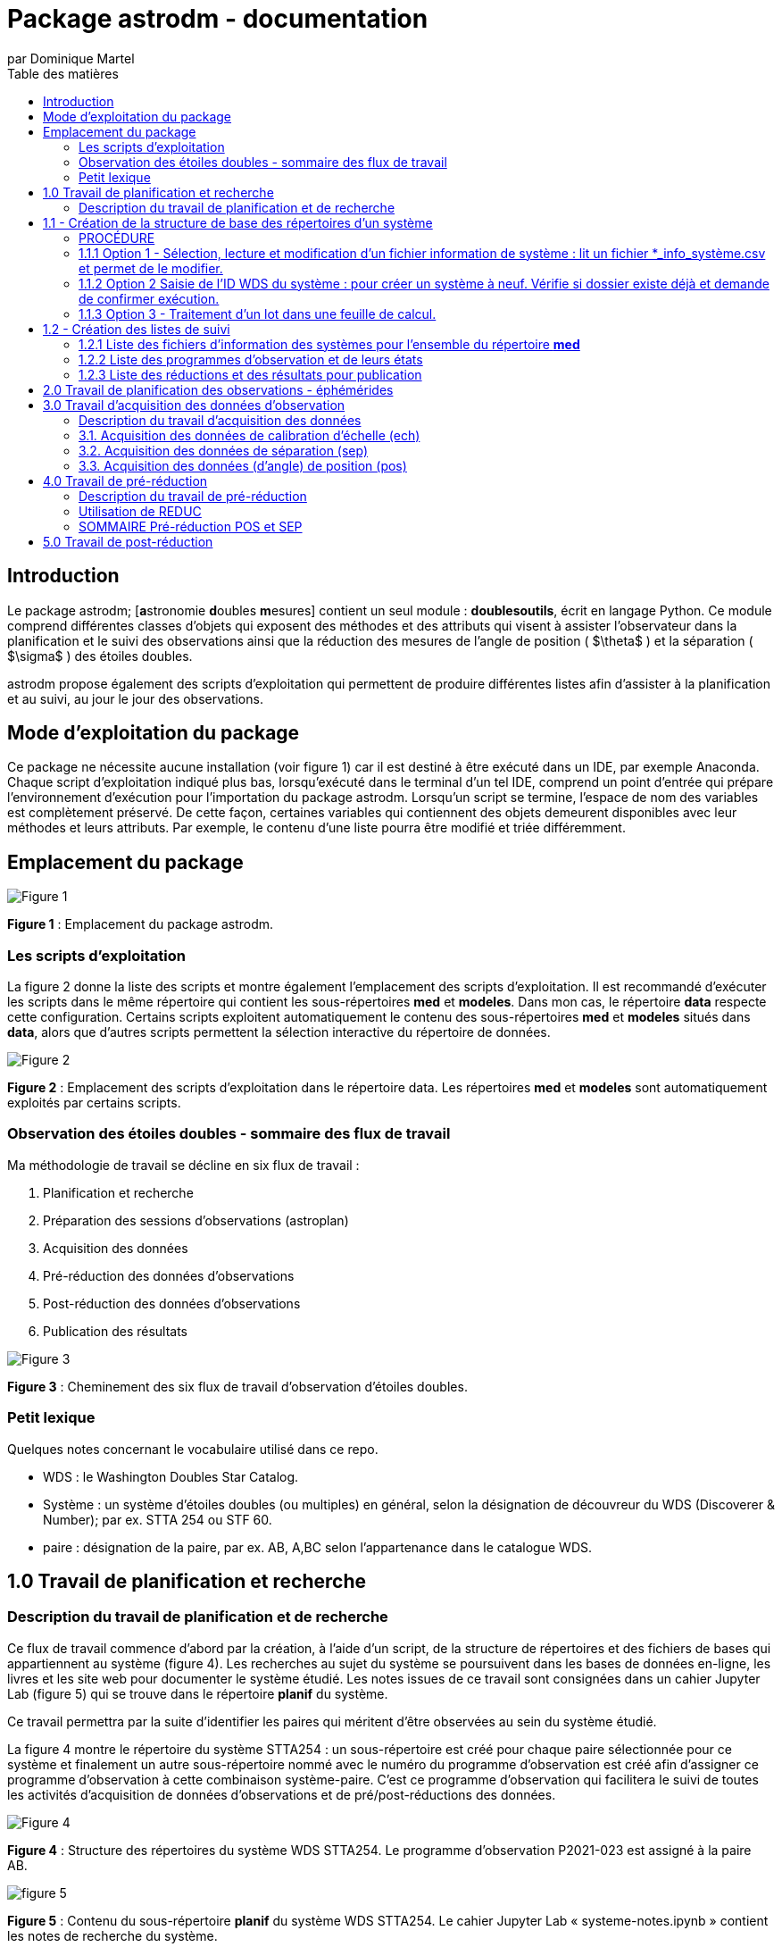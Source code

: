 = Package astrodm - documentation
:author: par Dominique Martel
:description: Documentation pour l'exploitation du package (Python) astrodm.
:toc: auto
:toc-title: Table des matières
:keywords: astronomie, étoiles doubles, astropy, astroquery, observation

== Introduction
Le package astrodm; [**a**stronomie **d**oubles **m**esures] contient un seul module : **doublesoutils**, écrit en langage Python. Ce module comprend différentes classes d'objets qui exposent des méthodes et des attributs qui visent à assister l'observateur dans la planification et le suivi des observations ainsi que la réduction des mesures de l'angle de position ( $\theta$ ) et la séparation ( $\sigma$ ) des étoiles doubles.

astrodm propose également des scripts d'exploitation qui permettent de produire différentes listes afin d'assister à la planification et au suivi, au jour le jour des observations.

== Mode d'exploitation du package
Ce package ne nécessite aucune installation (voir figure 1) car il est destiné à être exécuté dans un IDE, par exemple Anaconda. Chaque script d'exploitation indiqué plus bas, lorsqu'exécuté dans le terminal d'un tel IDE, comprend un point d'entrée qui prépare l'environnement d'exécution pour l'importation du package astrodm. Lorsqu'un script se termine, l'espace de nom des variables est complètement préservé. De cette façon, certaines variables qui contiennent des objets demeurent disponibles avec leur méthodes et leurs attributs. Par exemple, le contenu d'une liste pourra être modifié et triée différemment.

== Emplacement du package

image::./astrodm-doc/images/emplacement-package.jpg[Figure 1]
*Figure 1* : Emplacement du package astrodm.


=== Les scripts d'exploitation

La figure 2 donne la liste des scripts et montre également l'emplacement des scripts d'exploitation. Il est recommandé d'exécuter les scripts dans le même répertoire qui contient les sous-répertoires **med** et **modeles**.  Dans mon cas, le répertoire **data** respecte cette configuration. Certains scripts exploitent automatiquement le contenu des sous-répertoires **med** et **modeles** situés dans **data**, alors que d'autres scripts permettent la sélection interactive du répertoire de données.

image::./astrodm-doc/images/scripts-exploitation.jpg[Figure 2]
*Figure 2* : Emplacement des scripts d'exploitation dans le répertoire data. Les répertoires **med** et **modeles** sont automatiquement exploités par certains scripts.

=== Observation des étoiles doubles - sommaire des flux de travail

Ma méthodologie de travail se décline en six flux de travail :

 1. Planification et recherche
 2. Préparation des sessions d'observations (astroplan)
 3. Acquisition des données
 4. Pré-réduction des données d'observations
 5. Post-réduction des données d'observations
 6. Publication des résultats

image::./astrodm-doc/images/astrodm-flux.jpg[Figure 3]
*Figure 3* : Cheminement des six flux de travail d'observation d'étoiles doubles.

=== Petit lexique

Quelques notes concernant le vocabulaire utilisé dans ce repo.

* WDS : le Washington Doubles Star Catalog.
* Système : un système d'étoiles doubles (ou multiples) en général, selon la désignation de découvreur du WDS (Discoverer & Number); par ex. STTA 254 ou STF 60.
* paire : désignation de la paire, par ex. AB, A,BC selon l'appartenance dans le catalogue WDS.

== 1.0 Travail de planification et recherche

=== Description du travail de planification et de recherche

Ce flux de travail commence d'abord par la création, à l'aide d'un script, de la structure de répertoires et des fichiers de bases qui appartiennent au système (figure 4).  Les recherches au sujet du système se poursuivent dans les bases de données en-ligne, les livres et les site web pour documenter le système étudié. Les notes issues de ce travail sont consignées dans un cahier Jupyter Lab (figure 5) qui se trouve dans le répertoire **planif** du système.

Ce travail permettra par la suite d'identifier les paires qui méritent d'être observées au sein du système étudié.

La figure 4 montre le répertoire du système STTA254 : un sous-répertoire est créé pour chaque paire sélectionnée pour ce système et finalement un autre sous-répertoire nommé avec le numéro du programme d'observation est créé afin d'assigner ce programme d'observation à cette combinaison système-paire. C'est ce programme d'observation qui facilitera le suivi de toutes les activités d'acquisition de données d'observations et de pré/post-réductions des données.

image::./astrodm-doc/images/systeme-stta254-structure-repertoires.jpg[Figure 4]
*Figure 4* : Structure des répertoires du système WDS STTA254. Le programme d'observation P2021-023 est assigné à la paire AB.

image::./astrodm-doc/images/systeme-contenu-planif.jpg[figure 5]
*Figure 5* : Contenu du sous-répertoire **planif** du système WDS STTA254. Le cahier Jupyter Lab « systeme-notes.ipynb » contient les notes de recherche du système.

== 1.1 - Création de la structure de base des répertoires d'un système

* Script : cree_systeme.py
* Mode : IDE (SPYDER), menus et autres intéractions.
* Sortie : au terminal IPython pour les interractions.
* Retourne : Sous-répertoires créés dans le répertoire **med**.
* Fonctionnalités supplémentaire :
* * Seuls les systèmes valides (qui existent dans le WDS) peuvent être créés.
* * Seulement lors de création initiale du dossier, le script copie le modèle du cahier Jupyter «système_notes.ipynb»’ dans dossier planif du système. Ce fichier sert de modèle pour les cahiers d’observation qui se trouveront dans le dossier de chaque paire / programme.

image::./astrodm-doc/images/cree-systeme-menu.jpg[Figure 6]
*Figure 6* : Menu du script cree-systeme.py

=== PROCÉDURE

=== 1.1.1 Option 1 - Sélection, lecture et modification d'un fichier information de système : lit un fichier *_info_système.csv et permet de le modifier.

=== 1.1.2 Option 2 Saisie de l'ID WDS du système : pour créer un système à neuf. Vérifie si dossier existe déjà et demande de confirmer exécution.

  ATTENTION si exécution confirmée, les informations originales seront écrasées.

=== 1.1.3 Option 3 - Traitement d'un lot dans une feuille de calcul.

Voir figure 7.

  * D'abord sélection interactive du fichier lot (*.ods) dans .\data\med-planification\LOTS.
  * Les colonnes A et E sont obligatoires; INSCRIRE 1 dans la colonne « choisir » (E).
  * Si le fichier info-systeme du système existe déjà, tout le contenu sera mis à jour.
  * Le fichier lot peut être utilisé autant de fois que désiré.
  * Le log de chaque exécution se trouve dans .\data\med-planification\LOTS.

image::./astrodm-doc/images/structure-fichier-lot.png[Figure 7]
*Figure 7* : Exemple de la structure d'un fichier de traitement en lot. Seules les colonnes A et E sont obligatoires. Inscrire 1 dans la colonne « choisir » pour assurer le traitement.

== 1.2 - Création des listes de suivi

=== 1.2.1 Liste des fichiers d'information des systèmes pour l'ensemble du répertoire **med**

  * Script : _Liste_info_systemes.py_
  * Mode : IDE (SPYDER), par sélection de l'ordre de tri dans un menu.
  * Sortie : au terminal IPython ou capture dans un fichier texte.
  * Retourne : la variable _info-systèmes_df_ qui contient la liste sous forme d'un dataframe Pandas.
  * Fonctionnalités supplémentaires : les méthodes suivantes du dataframe Pandas permettent de changer la sélection et l'ordre de tri. TODO.
  * Pour exemples voir <https://github.com/stardom1957/med-planification/tree/main/LISTES>, fichiers qui commencent par « info-sys-par( ».

=== 1.2.2 Liste des programmes d'observation et de leurs états

* Script : _liste_programmes.py_
* Mode : IDE (SPYDER), par sélection de l'ordre de tri dans un menu.
* Sortie : au terminal IPython ou capture dans un fichier texte.
* Retourne : la variable _liste_des_programmes_df_ qui contient la liste sous forme d'un dataframe Pandas.
* Fonctionnalités supplémentaires : les méthodes suivantes du dataframe Pandas permettent de changer la sélection et l'ordre de tri. TODO.
* Pour exemples voir <https://github.com/stardom1957/med-planification/tree/main/LISTES>, fichiers qui commencent par « prog-obs-par( ».

=== 1.2.3 Liste des réductions et des résultats pour publication

* Script : _liste_reductions.py_
* Mode : IDE (SPYDER), par sélection interactive du répertoire du programme d'observation.
* Sortie : au terminal IPython ou capture dans un fichier texte.
* Retourne : la variable _reductions_ qui contient la liste sous forme d'un dataframe Pandas.
* Fonctionnalités supplémentaires : les méthodes suivantes du dataframe Pandas permettent de changer la sélection et l'ordre de tri. TODO.
* Pour exemples voir <https://github.com/stardom1957/med-planification/tree/main/LISTES>, fichiers qui commencent par « reductions-par( ».

==== 1.2.4 Recherches des données des systèmes dans le catalogue WDS

==== 1.2.4.1 - Recherche d'un seul système (incluant notes WDS associées si applicable)

* Script : _recherche_wds.py_
* Mode : IDE (SPYDER), par saisie au clavier du nom WDS (découvreur et ID numérique).
* Sortie : au terminal IPython seulement.
* Retourne : aucune variable retournée.
* Fonctionnalités supplémentaires : l'existance du systèmes est automatiquement validée.

==== 1.2.4.2 - Recherche de plusieurs systèmes (sans les notes WDS)

* Script : _recherche_wds_multiples.py_
* Mode : IDE (SPYDER), par sélection interactive du fichier texte contenant les nom des systèmes (figure 8).
* Sortie : au terminal IPython ou dans un fichier texte (TODO).
* Retourne : la variable _collige_, un objet astroquery.utils.commons.TableList.
* Fonctionnalités supplémentaires : l'existance de chaque système est automatiquement validée et les doublons ne sont pas pris en compte. Certaines méthodes de l'objet _collige_ peuvent être utilisées pour rafiner la recherche (TODO).

image::./astrodm-doc/images/liste-sources.jpg[Figure 8]
*Figure 8* : Un exemple de fichier liste de systèmes multiples.

== 2.0 Travail de planification des observations - éphémérides

À développer. TODO.

== 3.0 Travail d'acquisition des données d'observation

=== Description du travail d'acquisition des données

Le travail d'acquisition des données comprend la capture des images et la saisie des fichiers d'environnement (environnement.txt) pour les calibrations d'échelle (ech), les mesures de séparation (sep) et (d'angle) de position (pos). Lors des acquisitions sep et pos, l'acquisition de fichiers de calibration d'images darks et biases (cal) est facultative.

La *figure 9* illustre en détail la structure de fichiers pour l'acquition des données pour les observations de la paire STTA254AB dans le cadre du programme P2021-023, session 1, bloc 1.

La *figure 10* illustre en détail la structure de fichiers pour l'acquition des données pour les observations de l'acquisition d'échelle 2021-10-08b01.

image::./astrodm-doc/images/struct-donnees-observation.jpg[Figure 9]
*Figure 9* : Exemple de structure des données pour l’acquisition de sep et pos.

image::./astrodm-doc/images/struct-donnees-echelle.jpg[Figure 10]
*Figure 10* : Exemple de structure des fichiers d'acquisition d'échelle (ech).

PROCÉDURES

=== 3.1. Acquisition des données de calibration d’échelle (ech)

* 3.1.1. pour la structure de données, voir la figure 10.

* 3.1.2. Le fichier log environnement.txt est REQUIS. Le modèle se trouve dans D:\DOCUMENTS\Astronomie\Data\modeles\AAAA-MM-JJb01. Pour un exemple, voir la figure 11.

* 3.1.3. Dans le fichier environnement.txt,  les valeurs de temp_to, masque, filtre et map doivent IMPÉRATIVEMENT être renseignées. 

* 3.1.4. Durant l'acquisition des images avec FireCapture, le fichier log au format txt est automatiquement créé dans le répertoire de saisie des images. Ce fichier porte le nom donné au moment de la création du profil d'acquisiton.

image::./astrodm-doc/images/environnement_txt_cal_exemple.jpg[Figure 11]
*Figure 11* : Un exemple de fichier log environnement.txt pour une acquisition de calibration d'échelle.

=== 3.2. Acquisition des données de séparation (sep)

* 3.2.1. Pour la structure de données, voir la figure 9.

* 3.2.2. Le fichier log environnement.txt est REQUIS. Le modèle se trouve dans D:\DOCUMENTS\Astronomie\Data\modeles\systeme\Paire\PAAAA-nnn\Sx\b01\sep\environnement.txt. Pour un exemple, voir la figure 12.

* 3.2.3. Dans le fichier environnement.txt, les valeurs de temp_to, index_cal_E et map doivent IMPÉRATIVEMENT être renseignées.

* 3.2.4.  Durant l'acquisition des images avec FireCapture, le fichier log au format txt est automatiquement créé dans le répertoires de saisie des images. Ce fichier porte le nom donné au moment de la création du profil d'acquisiton..

image::./astrodm-doc/images/environnement_txt_sep_exemple.jpg[Fifure 12]
*Figure 12* : Un exemple de fichier log environnement.txt pour une acquisition de séparation.

=== 3.3. Acquisition des données (d’angle) de position (pos)

* 3.3.1. Pour la structure de données, voir la figure 9.

* 3.3.2. Le fichier log environnement.txt est REQUIS. Le modèle se trouve dans D:\DOCUMENTS\Astronomie\Data\modeles\systeme\Paire\PAAAA-nnn\Sx\b01\pos\environnement.txt. Pour un exemple, voir la figure 13.

* 3.3.3. Dans le fichier environnement.txt, les valeurs de temp_to et map doivent IMPÉRATIVEMENT être renseignées.

* 3.3.4.  Durant l'acquisition des images avec FireCapture, le fichier log au format txt est automatiquement créé dans le répertoires de saisie des images. Ce fichier porte le nom donné au moment de la création du profil d'acquisiton..

image::./astrodm-doc/images/environnement_txt_pos_exemple.jpg[Figure 13]
*Figure 13* : Un exemple de fichier log environnement.txt pour une acquisition (d'angle) de position.

== 4.0 Travail de pré-réduction

=== Description du travail de pré-réduction

- Structure de données selon figure 5 pour acquisition d'observation ou 6 pour une acquisition d'échelle.

=== Utilisation de REDUC

La pré-réduction s’effectue avec le logiciel REDUC en travaillant simultanément dans deux instances de ce logiciel : une instance s’occupe de la réduction de pos et l’autre celle de sep.

À l’aide de REDUC, la procédure de réduction complète suivante est répétée pour chaque bloc d’observation (b01, b02, …).

=== SOMMAIRE Pré-réduction POS et SEP

On effectue d’abord la réduction de POS afin d’obtenir l’orientation de l’image delta_matrix. Le log de la réduction POS est inscrit dans un fichier Rlog… pos\reduc\Rlog*.txt.  On effectue ensuite (ou simultanément) la réduction de sep et on copie le delta_matrix de pos dans delta_matrix de sep. Le log de la réduction sep est versé dans un fichier Rlog… dans sep\reduc.

PROCÉDURE

4.1 Pré-réduction ‘complete’ (pos et sep):

    4.1.1. pos : voir logigramme PRÉ-RÉDUCTION-POS

    4.1.2. sep :  voir logigramme PRÉ-RÉDUCTION-SEP-ECH

4.2. Pré-réduction d'échelle (‘ech’) : voir logigramme PRÉ-RÉDUCTION-SEP-ECH

== 5.0 Travail de post-réduction

Pré-requis

- peut être exécutée à n’importe quel moment lorsque qu’il y a au moins une pré-réduction complétée pour un des blocs d’une session.

PROCÉDURE

5.1. Post-réduction :

    5.1.1. Au terminal ipython (Spyder, par ex. ) : exécuter le script reduction_*.py. Il s’agit du mode interactif; le script demande le chemin du programme et exécute la réduction.

    5.1.2. Dans le cahier de notes Jupyter Lab, exécuter la ligne suivante :

```do.post_reduction(type_session='complete', ch_prog=’chemin_du_programme’)```

    5.1.3. Suite à la post-réduction, dans les deux cas :
    - le log de post-réduction «post-réduction.log» placé dans le dossier de programme donne un bref apperçu du résultat de la post-réduction.
    - Le fichier ‘*_sessions.obj’ est un pickle d’un objet de classe astrodm.DoubleSessionsComplete.

5.2. Exploitation de l’objet issue du script du script reduction *.py.
